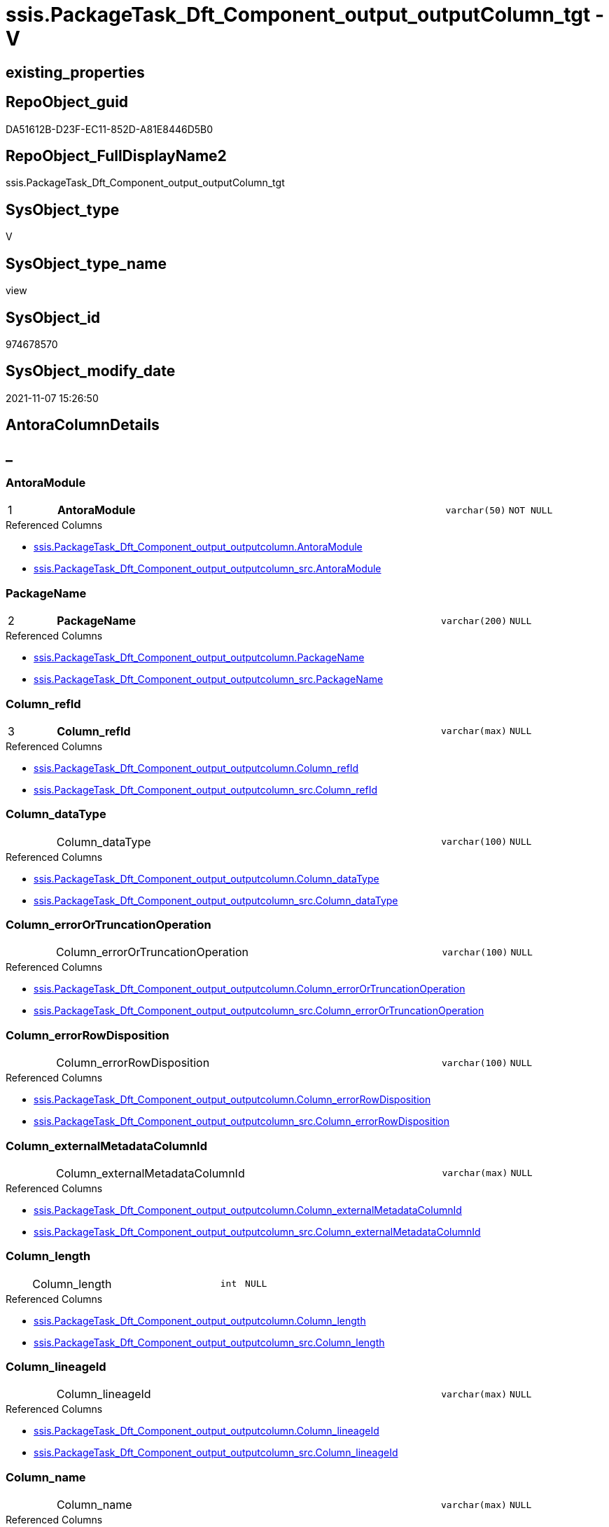 // tag::HeaderFullDisplayName[]
= ssis.PackageTask_Dft_Component_output_outputColumn_tgt - V
// end::HeaderFullDisplayName[]

== existing_properties

// tag::existing_properties[]

:ExistsProperty--antorareferencedlist:
:ExistsProperty--antorareferencinglist:
:ExistsProperty--has_history:
:ExistsProperty--has_history_columns:
:ExistsProperty--inheritancetype:
:ExistsProperty--is_persistence:
:ExistsProperty--is_persistence_check_duplicate_per_pk:
:ExistsProperty--is_persistence_check_for_empty_source:
:ExistsProperty--is_persistence_delete_changed:
:ExistsProperty--is_persistence_delete_missing:
:ExistsProperty--is_persistence_insert:
:ExistsProperty--is_persistence_truncate:
:ExistsProperty--is_persistence_update_changed:
:ExistsProperty--is_repo_managed:
:ExistsProperty--is_ssas:
:ExistsProperty--persistence_source_repoobject_fullname:
:ExistsProperty--persistence_source_repoobject_fullname2:
:ExistsProperty--persistence_source_repoobject_guid:
:ExistsProperty--persistence_source_repoobject_xref:
:ExistsProperty--pk_index_guid:
:ExistsProperty--pk_indexpatterncolumndatatype:
:ExistsProperty--pk_indexpatterncolumnname:
:ExistsProperty--referencedobjectlist:
:ExistsProperty--usp_persistence_repoobject_guid:
:ExistsProperty--sql_modules_definition:
:ExistsProperty--FK:
:ExistsProperty--AntoraIndexList:
:ExistsProperty--Columns:
// end::existing_properties[]

== RepoObject_guid

// tag::RepoObject_guid[]
DA51612B-D23F-EC11-852D-A81E8446D5B0
// end::RepoObject_guid[]

== RepoObject_FullDisplayName2

// tag::RepoObject_FullDisplayName2[]
ssis.PackageTask_Dft_Component_output_outputColumn_tgt
// end::RepoObject_FullDisplayName2[]

== SysObject_type

// tag::SysObject_type[]
V 
// end::SysObject_type[]

== SysObject_type_name

// tag::SysObject_type_name[]
view
// end::SysObject_type_name[]

== SysObject_id

// tag::SysObject_id[]
974678570
// end::SysObject_id[]

== SysObject_modify_date

// tag::SysObject_modify_date[]
2021-11-07 15:26:50
// end::SysObject_modify_date[]

== AntoraColumnDetails

// tag::AntoraColumnDetails[]
[discrete]
== _


[#column-antoramodule]
=== AntoraModule

[cols="d,8a,m,m,m"]
|===
|1
|*AntoraModule*
|varchar(50)
|NOT NULL
|
|===

.Referenced Columns
--
* xref:ssis.packagetask_dft_component_output_outputcolumn.adoc#column-antoramodule[+ssis.PackageTask_Dft_Component_output_outputcolumn.AntoraModule+]
* xref:ssis.packagetask_dft_component_output_outputcolumn_src.adoc#column-antoramodule[+ssis.PackageTask_Dft_Component_output_outputcolumn_src.AntoraModule+]
--


[#column-packagename]
=== PackageName

[cols="d,8a,m,m,m"]
|===
|2
|*PackageName*
|varchar(200)
|NULL
|
|===

.Referenced Columns
--
* xref:ssis.packagetask_dft_component_output_outputcolumn.adoc#column-packagename[+ssis.PackageTask_Dft_Component_output_outputcolumn.PackageName+]
* xref:ssis.packagetask_dft_component_output_outputcolumn_src.adoc#column-packagename[+ssis.PackageTask_Dft_Component_output_outputcolumn_src.PackageName+]
--


[#column-columnunderlinerefid]
=== Column_refId

[cols="d,8a,m,m,m"]
|===
|3
|*Column_refId*
|varchar(max)
|NULL
|
|===

.Referenced Columns
--
* xref:ssis.packagetask_dft_component_output_outputcolumn.adoc#column-columnunderlinerefid[+ssis.PackageTask_Dft_Component_output_outputcolumn.Column_refId+]
* xref:ssis.packagetask_dft_component_output_outputcolumn_src.adoc#column-columnunderlinerefid[+ssis.PackageTask_Dft_Component_output_outputcolumn_src.Column_refId+]
--


[#column-columnunderlinedatatype]
=== Column_dataType

[cols="d,8a,m,m,m"]
|===
|
|Column_dataType
|varchar(100)
|NULL
|
|===

.Referenced Columns
--
* xref:ssis.packagetask_dft_component_output_outputcolumn.adoc#column-columnunderlinedatatype[+ssis.PackageTask_Dft_Component_output_outputcolumn.Column_dataType+]
* xref:ssis.packagetask_dft_component_output_outputcolumn_src.adoc#column-columnunderlinedatatype[+ssis.PackageTask_Dft_Component_output_outputcolumn_src.Column_dataType+]
--


[#column-columnunderlineerrorortruncationoperation]
=== Column_errorOrTruncationOperation

[cols="d,8a,m,m,m"]
|===
|
|Column_errorOrTruncationOperation
|varchar(100)
|NULL
|
|===

.Referenced Columns
--
* xref:ssis.packagetask_dft_component_output_outputcolumn.adoc#column-columnunderlineerrorortruncationoperation[+ssis.PackageTask_Dft_Component_output_outputcolumn.Column_errorOrTruncationOperation+]
* xref:ssis.packagetask_dft_component_output_outputcolumn_src.adoc#column-columnunderlineerrorortruncationoperation[+ssis.PackageTask_Dft_Component_output_outputcolumn_src.Column_errorOrTruncationOperation+]
--


[#column-columnunderlineerrorrowdisposition]
=== Column_errorRowDisposition

[cols="d,8a,m,m,m"]
|===
|
|Column_errorRowDisposition
|varchar(100)
|NULL
|
|===

.Referenced Columns
--
* xref:ssis.packagetask_dft_component_output_outputcolumn.adoc#column-columnunderlineerrorrowdisposition[+ssis.PackageTask_Dft_Component_output_outputcolumn.Column_errorRowDisposition+]
* xref:ssis.packagetask_dft_component_output_outputcolumn_src.adoc#column-columnunderlineerrorrowdisposition[+ssis.PackageTask_Dft_Component_output_outputcolumn_src.Column_errorRowDisposition+]
--


[#column-columnunderlineexternalmetadatacolumnid]
=== Column_externalMetadataColumnId

[cols="d,8a,m,m,m"]
|===
|
|Column_externalMetadataColumnId
|varchar(max)
|NULL
|
|===

.Referenced Columns
--
* xref:ssis.packagetask_dft_component_output_outputcolumn.adoc#column-columnunderlineexternalmetadatacolumnid[+ssis.PackageTask_Dft_Component_output_outputcolumn.Column_externalMetadataColumnId+]
* xref:ssis.packagetask_dft_component_output_outputcolumn_src.adoc#column-columnunderlineexternalmetadatacolumnid[+ssis.PackageTask_Dft_Component_output_outputcolumn_src.Column_externalMetadataColumnId+]
--


[#column-columnunderlinelength]
=== Column_length

[cols="d,8a,m,m,m"]
|===
|
|Column_length
|int
|NULL
|
|===

.Referenced Columns
--
* xref:ssis.packagetask_dft_component_output_outputcolumn.adoc#column-columnunderlinelength[+ssis.PackageTask_Dft_Component_output_outputcolumn.Column_length+]
* xref:ssis.packagetask_dft_component_output_outputcolumn_src.adoc#column-columnunderlinelength[+ssis.PackageTask_Dft_Component_output_outputcolumn_src.Column_length+]
--


[#column-columnunderlinelineageid]
=== Column_lineageId

[cols="d,8a,m,m,m"]
|===
|
|Column_lineageId
|varchar(max)
|NULL
|
|===

.Referenced Columns
--
* xref:ssis.packagetask_dft_component_output_outputcolumn.adoc#column-columnunderlinelineageid[+ssis.PackageTask_Dft_Component_output_outputcolumn.Column_lineageId+]
* xref:ssis.packagetask_dft_component_output_outputcolumn_src.adoc#column-columnunderlinelineageid[+ssis.PackageTask_Dft_Component_output_outputcolumn_src.Column_lineageId+]
--


[#column-columnunderlinename]
=== Column_name

[cols="d,8a,m,m,m"]
|===
|
|Column_name
|varchar(max)
|NULL
|
|===

.Referenced Columns
--
* xref:ssis.packagetask_dft_component_output_outputcolumn.adoc#column-columnunderlinename[+ssis.PackageTask_Dft_Component_output_outputcolumn.Column_name+]
* xref:ssis.packagetask_dft_component_output_outputcolumn_src.adoc#column-columnunderlinename[+ssis.PackageTask_Dft_Component_output_outputcolumn_src.Column_name+]
--


[#column-columnunderlineprecision]
=== Column_precision

[cols="d,8a,m,m,m"]
|===
|
|Column_precision
|int
|NULL
|
|===

.Referenced Columns
--
* xref:ssis.packagetask_dft_component_output_outputcolumn.adoc#column-columnunderlineprecision[+ssis.PackageTask_Dft_Component_output_outputcolumn.Column_precision+]
* xref:ssis.packagetask_dft_component_output_outputcolumn_src.adoc#column-columnunderlineprecision[+ssis.PackageTask_Dft_Component_output_outputcolumn_src.Column_precision+]
--


[#column-columnunderlinescale]
=== Column_scale

[cols="d,8a,m,m,m"]
|===
|
|Column_scale
|int
|NULL
|
|===

.Referenced Columns
--
* xref:ssis.packagetask_dft_component_output_outputcolumn.adoc#column-columnunderlinescale[+ssis.PackageTask_Dft_Component_output_outputcolumn.Column_scale+]
* xref:ssis.packagetask_dft_component_output_outputcolumn_src.adoc#column-columnunderlinescale[+ssis.PackageTask_Dft_Component_output_outputcolumn_src.Column_scale+]
--


[#column-columnunderlinetruncationrowdisposition]
=== Column_truncationRowDisposition

[cols="d,8a,m,m,m"]
|===
|
|Column_truncationRowDisposition
|varchar(max)
|NULL
|
|===

.Referenced Columns
--
* xref:ssis.packagetask_dft_component_output_outputcolumn.adoc#column-columnunderlinetruncationrowdisposition[+ssis.PackageTask_Dft_Component_output_outputcolumn.Column_truncationRowDisposition+]
* xref:ssis.packagetask_dft_component_output_outputcolumn_src.adoc#column-columnunderlinetruncationrowdisposition[+ssis.PackageTask_Dft_Component_output_outputcolumn_src.Column_truncationRowDisposition+]
--


[#column-componentunderlinerefid]
=== Component_refId

[cols="d,8a,m,m,m"]
|===
|
|Component_refId
|varchar(max)
|NULL
|
|===

.Referenced Columns
--
* xref:ssis.packagetask_dft_component_output_outputcolumn.adoc#column-componentunderlinerefid[+ssis.PackageTask_Dft_Component_output_outputcolumn.Component_refId+]
* xref:ssis.packagetask_dft_component_output_outputcolumn_src.adoc#column-componentunderlinerefid[+ssis.PackageTask_Dft_Component_output_outputcolumn_src.Component_refId+]
--


[#column-controlflowdetailsrowid]
=== ControlFlowDetailsRowID

[cols="d,8a,m,m,m"]
|===
|
|ControlFlowDetailsRowID
|int
|NOT NULL
|
|===

.Referenced Columns
--
* xref:ssis.packagetask_dft_component_output_outputcolumn.adoc#column-controlflowdetailsrowid[+ssis.PackageTask_Dft_Component_output_outputcolumn.ControlFlowDetailsRowID+]
* xref:ssis.packagetask_dft_component_output_outputcolumn_src.adoc#column-controlflowdetailsrowid[+ssis.PackageTask_Dft_Component_output_outputcolumn_src.ControlFlowDetailsRowID+]
--


[#column-outputunderlineiserrorout]
=== output_isErrorOut

[cols="d,8a,m,m,m"]
|===
|
|output_isErrorOut
|bit
|NULL
|
|===

.Referenced Columns
--
* xref:ssis.packagetask_dft_component_output_outputcolumn.adoc#column-outputunderlineiserrorout[+ssis.PackageTask_Dft_Component_output_outputcolumn.output_isErrorOut+]
* xref:ssis.packagetask_dft_component_output_outputcolumn_src.adoc#column-outputunderlineiserrorout[+ssis.PackageTask_Dft_Component_output_outputcolumn_src.output_isErrorOut+]
--


[#column-outputunderlinename]
=== output_name

[cols="d,8a,m,m,m"]
|===
|
|output_name
|varchar(500)
|NULL
|
|===

.Referenced Columns
--
* xref:ssis.packagetask_dft_component_output_outputcolumn.adoc#column-outputunderlinename[+ssis.PackageTask_Dft_Component_output_outputcolumn.output_name+]
* xref:ssis.packagetask_dft_component_output_outputcolumn_src.adoc#column-outputunderlinename[+ssis.PackageTask_Dft_Component_output_outputcolumn_src.output_name+]
--


[#column-outputunderlinerefid]
=== output_refId

[cols="d,8a,m,m,m"]
|===
|
|output_refId
|varchar(max)
|NULL
|
|===

.Referenced Columns
--
* xref:ssis.packagetask_dft_component_output_outputcolumn.adoc#column-outputunderlinerefid[+ssis.PackageTask_Dft_Component_output_outputcolumn.output_refId+]
* xref:ssis.packagetask_dft_component_output_outputcolumn_src.adoc#column-outputunderlinerefid[+ssis.PackageTask_Dft_Component_output_outputcolumn_src.output_refId+]
--


[#column-taskpath]
=== TaskPath

[cols="d,8a,m,m,m"]
|===
|
|TaskPath
|varchar(8000)
|NULL
|
|===

.Referenced Columns
--
* xref:ssis.packagetask_dft_component_output_outputcolumn.adoc#column-taskpath[+ssis.PackageTask_Dft_Component_output_outputcolumn.TaskPath+]
* xref:ssis.packagetask_dft_component_output_outputcolumn_src.adoc#column-taskpath[+ssis.PackageTask_Dft_Component_output_outputcolumn_src.TaskPath+]
--


// end::AntoraColumnDetails[]

== AntoraPkColumnTableRows

// tag::AntoraPkColumnTableRows[]
|1
|*<<column-antoramodule>>*
|varchar(50)
|NOT NULL
|

|2
|*<<column-packagename>>*
|varchar(200)
|NULL
|

|3
|*<<column-columnunderlinerefid>>*
|varchar(max)
|NULL
|

















// end::AntoraPkColumnTableRows[]

== AntoraNonPkColumnTableRows

// tag::AntoraNonPkColumnTableRows[]



|
|<<column-columnunderlinedatatype>>
|varchar(100)
|NULL
|

|
|<<column-columnunderlineerrorortruncationoperation>>
|varchar(100)
|NULL
|

|
|<<column-columnunderlineerrorrowdisposition>>
|varchar(100)
|NULL
|

|
|<<column-columnunderlineexternalmetadatacolumnid>>
|varchar(max)
|NULL
|

|
|<<column-columnunderlinelength>>
|int
|NULL
|

|
|<<column-columnunderlinelineageid>>
|varchar(max)
|NULL
|

|
|<<column-columnunderlinename>>
|varchar(max)
|NULL
|

|
|<<column-columnunderlineprecision>>
|int
|NULL
|

|
|<<column-columnunderlinescale>>
|int
|NULL
|

|
|<<column-columnunderlinetruncationrowdisposition>>
|varchar(max)
|NULL
|

|
|<<column-componentunderlinerefid>>
|varchar(max)
|NULL
|

|
|<<column-controlflowdetailsrowid>>
|int
|NOT NULL
|

|
|<<column-outputunderlineiserrorout>>
|bit
|NULL
|

|
|<<column-outputunderlinename>>
|varchar(500)
|NULL
|

|
|<<column-outputunderlinerefid>>
|varchar(max)
|NULL
|

|
|<<column-taskpath>>
|varchar(8000)
|NULL
|

// end::AntoraNonPkColumnTableRows[]

== AntoraIndexList

// tag::AntoraIndexList[]

[#index-pkunderlinepackagetaskunderlinedftunderlinecomponentunderlineoutputunderlineoutputcolumnunderlinetgt]
=== PK_PackageTask_Dft_Component_output_outputColumn_tgt

* IndexSemanticGroup: xref:other/indexsemanticgroup.adoc#startbnoblankgroupendb[no_group]
+
--
* <<column-AntoraModule>>; varchar(50)
* <<column-PackageName>>; varchar(200)
* <<column-Column_refId>>; varchar(max)
--
* PK, Unique, Real: 1, 1, 0


[#index-idxunderlinepackagetaskunderlinedftunderlinecomponentunderlineoutputunderlineoutputcolumnunderlinetgtunderlineunderline2]
=== idx_PackageTask_Dft_Component_output_outputColumn_tgt++__++2

* IndexSemanticGroup: xref:other/indexsemanticgroup.adoc#startbnoblankgroupendb[no_group]
+
--
* <<column-AntoraModule>>; varchar(50)
* <<column-PackageName>>; varchar(200)
--
* PK, Unique, Real: 0, 0, 0


[#index-idxunderlinepackagetaskunderlinedftunderlinecomponentunderlineoutputunderlineoutputcolumnunderlinetgtunderlineunderline3]
=== idx_PackageTask_Dft_Component_output_outputColumn_tgt++__++3

* IndexSemanticGroup: xref:other/indexsemanticgroup.adoc#startbnoblankgroupendb[no_group]
+
--
* <<column-AntoraModule>>; varchar(50)
--
* PK, Unique, Real: 0, 0, 0

// end::AntoraIndexList[]

== AntoraMeasureDetails

// tag::AntoraMeasureDetails[]

// end::AntoraMeasureDetails[]

== AntoraMeasureDescriptions



== AntoraParameterList

// tag::AntoraParameterList[]

// end::AntoraParameterList[]

== AntoraXrefCulturesList

// tag::AntoraXrefCulturesList[]
* xref:dhw:sqldb:ssis.packagetask_dft_component_output_outputcolumn_tgt.adoc[] - 
// end::AntoraXrefCulturesList[]

== cultures_count

// tag::cultures_count[]
1
// end::cultures_count[]

== Other tags

source: property.RepoObjectProperty_cross As rop_cross


=== additional_reference_csv

// tag::additional_reference_csv[]

// end::additional_reference_csv[]


=== AdocUspSteps

// tag::adocuspsteps[]

// end::adocuspsteps[]


=== AntoraReferencedList

// tag::antorareferencedlist[]
* xref:dhw:sqldb:ssis.antoramodule_tgt_filter.adoc[]
* xref:dhw:sqldb:ssis.packagetask_dft_component_output_outputcolumn_src.adoc[]
// end::antorareferencedlist[]


=== AntoraReferencingList

// tag::antorareferencinglist[]
* xref:dhw:sqldb:ssis.packagetask_dft_component_output_outputcolumn.adoc[]
* xref:dhw:sqldb:ssis.usp_persist_packagetask_dft_component_output_outputcolumn_tgt.adoc[]
// end::antorareferencinglist[]


=== Description

// tag::description[]

// end::description[]


=== exampleUsage

// tag::exampleusage[]

// end::exampleusage[]


=== exampleUsage_2

// tag::exampleusage_2[]

// end::exampleusage_2[]


=== exampleUsage_3

// tag::exampleusage_3[]

// end::exampleusage_3[]


=== exampleUsage_4

// tag::exampleusage_4[]

// end::exampleusage_4[]


=== exampleUsage_5

// tag::exampleusage_5[]

// end::exampleusage_5[]


=== exampleWrong_Usage

// tag::examplewrong_usage[]

// end::examplewrong_usage[]


=== has_execution_plan_issue

// tag::has_execution_plan_issue[]

// end::has_execution_plan_issue[]


=== has_get_referenced_issue

// tag::has_get_referenced_issue[]

// end::has_get_referenced_issue[]


=== has_history

// tag::has_history[]
0
// end::has_history[]


=== has_history_columns

// tag::has_history_columns[]
0
// end::has_history_columns[]


=== InheritanceType

// tag::inheritancetype[]
13
// end::inheritancetype[]


=== is_persistence

// tag::is_persistence[]
1
// end::is_persistence[]


=== is_persistence_check_duplicate_per_pk

// tag::is_persistence_check_duplicate_per_pk[]
0
// end::is_persistence_check_duplicate_per_pk[]


=== is_persistence_check_for_empty_source

// tag::is_persistence_check_for_empty_source[]
0
// end::is_persistence_check_for_empty_source[]


=== is_persistence_delete_changed

// tag::is_persistence_delete_changed[]
0
// end::is_persistence_delete_changed[]


=== is_persistence_delete_missing

// tag::is_persistence_delete_missing[]
1
// end::is_persistence_delete_missing[]


=== is_persistence_insert

// tag::is_persistence_insert[]
1
// end::is_persistence_insert[]


=== is_persistence_truncate

// tag::is_persistence_truncate[]
0
// end::is_persistence_truncate[]


=== is_persistence_update_changed

// tag::is_persistence_update_changed[]
1
// end::is_persistence_update_changed[]


=== is_repo_managed

// tag::is_repo_managed[]
1
// end::is_repo_managed[]


=== is_ssas

// tag::is_ssas[]
0
// end::is_ssas[]


=== microsoft_database_tools_support

// tag::microsoft_database_tools_support[]

// end::microsoft_database_tools_support[]


=== MS_Description

// tag::ms_description[]

// end::ms_description[]


=== persistence_source_RepoObject_fullname

// tag::persistence_source_repoobject_fullname[]
[ssis].[PackageTask_Dft_Component_output_outputcolumn_src]
// end::persistence_source_repoobject_fullname[]


=== persistence_source_RepoObject_fullname2

// tag::persistence_source_repoobject_fullname2[]
ssis.PackageTask_Dft_Component_output_outputcolumn_src
// end::persistence_source_repoobject_fullname2[]


=== persistence_source_RepoObject_guid

// tag::persistence_source_repoobject_guid[]
78CC7FC6-CF3F-EC11-852D-A81E8446D5B0
// end::persistence_source_repoobject_guid[]


=== persistence_source_RepoObject_xref

// tag::persistence_source_repoobject_xref[]
xref:ssis.packagetask_dft_component_output_outputcolumn_src.adoc[]
// end::persistence_source_repoobject_xref[]


=== pk_index_guid

// tag::pk_index_guid[]
0C346EB1-D73F-EC11-852D-A81E8446D5B0
// end::pk_index_guid[]


=== pk_IndexPatternColumnDatatype

// tag::pk_indexpatterncolumndatatype[]
varchar(50),varchar(200),varchar(max)
// end::pk_indexpatterncolumndatatype[]


=== pk_IndexPatternColumnName

// tag::pk_indexpatterncolumnname[]
AntoraModule,PackageName,Column_refId
// end::pk_indexpatterncolumnname[]


=== pk_IndexSemanticGroup

// tag::pk_indexsemanticgroup[]

// end::pk_indexsemanticgroup[]


=== ReferencedObjectList

// tag::referencedobjectlist[]
* [ssis].[AntoraModule_tgt_filter]
* [ssis].[PackageTask_Dft_Component_output_outputcolumn]
* [ssis].[PackageTask_Dft_Component_output_outputcolumn_src]
// end::referencedobjectlist[]


=== usp_persistence_RepoObject_guid

// tag::usp_persistence_repoobject_guid[]
27950354-DC3F-EC11-852D-A81E8446D5B0
// end::usp_persistence_repoobject_guid[]


=== UspExamples

// tag::uspexamples[]

// end::uspexamples[]


=== uspgenerator_usp_id

// tag::uspgenerator_usp_id[]

// end::uspgenerator_usp_id[]


=== UspParameters

// tag::uspparameters[]

// end::uspparameters[]

== Boolean Attributes

source: property.RepoObjectProperty WHERE property_int = 1

// tag::boolean_attributes[]

:is_persistence:
:is_persistence_delete_missing:
:is_persistence_insert:
:is_persistence_update_changed:
:is_repo_managed:

// end::boolean_attributes[]

== PlantUML diagrams

=== PlantUML Entity

// tag::puml_entity[]
[plantuml, entity-{docname}, svg, subs=macros]
....
'Left to right direction
top to bottom direction
hide circle
'avoide "." issues:
set namespaceSeparator none


skinparam class {
  BackgroundColor White
  BackgroundColor<<FN>> Yellow
  BackgroundColor<<FS>> Yellow
  BackgroundColor<<FT>> LightGray
  BackgroundColor<<IF>> Yellow
  BackgroundColor<<IS>> Yellow
  BackgroundColor<<P>>  Aqua
  BackgroundColor<<PC>> Aqua
  BackgroundColor<<SN>> Yellow
  BackgroundColor<<SO>> SlateBlue
  BackgroundColor<<TF>> LightGray
  BackgroundColor<<TR>> Tomato
  BackgroundColor<<U>>  White
  BackgroundColor<<V>>  WhiteSmoke
  BackgroundColor<<X>>  Aqua
  BackgroundColor<<external>> AliceBlue
}


entity "puml-link:dhw:sqldb:ssis.packagetask_dft_component_output_outputcolumn_tgt.adoc[]" as ssis.PackageTask_Dft_Component_output_outputColumn_tgt << V >> {
  - **AntoraModule** : (varchar(50))
  **PackageName** : (varchar(200))
  **Column_refId** : (varchar(max))
  Column_dataType : (varchar(100))
  Column_errorOrTruncationOperation : (varchar(100))
  Column_errorRowDisposition : (varchar(100))
  Column_externalMetadataColumnId : (varchar(max))
  Column_length : (int)
  Column_lineageId : (varchar(max))
  Column_name : (varchar(max))
  Column_precision : (int)
  Column_scale : (int)
  Column_truncationRowDisposition : (varchar(max))
  Component_refId : (varchar(max))
  - ControlFlowDetailsRowID : (int)
  output_isErrorOut : (bit)
  output_name : (varchar(500))
  output_refId : (varchar(max))
  TaskPath : (varchar(8000))
  --
}
....

// end::puml_entity[]

=== PlantUML Entity 1 1 FK

// tag::puml_entity_1_1_fk[]
[plantuml, entity_1_1_fk-{docname}, svg, subs=macros]
....
@startuml
left to right direction
'top to bottom direction
hide circle
'avoide "." issues:
set namespaceSeparator none


skinparam class {
  BackgroundColor White
  BackgroundColor<<FN>> Yellow
  BackgroundColor<<FS>> Yellow
  BackgroundColor<<FT>> LightGray
  BackgroundColor<<IF>> Yellow
  BackgroundColor<<IS>> Yellow
  BackgroundColor<<P>>  Aqua
  BackgroundColor<<PC>> Aqua
  BackgroundColor<<SN>> Yellow
  BackgroundColor<<SO>> SlateBlue
  BackgroundColor<<TF>> LightGray
  BackgroundColor<<TR>> Tomato
  BackgroundColor<<U>>  White
  BackgroundColor<<V>>  WhiteSmoke
  BackgroundColor<<X>>  Aqua
  BackgroundColor<<external>> AliceBlue
}


entity "puml-link:dhw:sqldb:ssis.packagetask_dft_component_output_outputcolumn_tgt.adoc[]" as ssis.PackageTask_Dft_Component_output_outputColumn_tgt << V >> {
- **PK_PackageTask_Dft_Component_output_outputColumn_tgt**

..
AntoraModule; varchar(50)
PackageName; varchar(200)
Column_refId; varchar(max)
--
- idx_PackageTask_Dft_Component_output_outputColumn_tgt__2

..
AntoraModule; varchar(50)
PackageName; varchar(200)
--
- idx_PackageTask_Dft_Component_output_outputColumn_tgt__3

..
AntoraModule; varchar(50)
}



footer The diagram is interactive and contains links.

@enduml
....

// end::puml_entity_1_1_fk[]

=== PlantUML 1 1 ObjectRef

// tag::puml_entity_1_1_objectref[]
[plantuml, entity_1_1_objectref-{docname}, svg, subs=macros]
....
@startuml
left to right direction
'top to bottom direction
hide circle
'avoide "." issues:
set namespaceSeparator none


skinparam class {
  BackgroundColor White
  BackgroundColor<<FN>> Yellow
  BackgroundColor<<FS>> Yellow
  BackgroundColor<<FT>> LightGray
  BackgroundColor<<IF>> Yellow
  BackgroundColor<<IS>> Yellow
  BackgroundColor<<P>>  Aqua
  BackgroundColor<<PC>> Aqua
  BackgroundColor<<SN>> Yellow
  BackgroundColor<<SO>> SlateBlue
  BackgroundColor<<TF>> LightGray
  BackgroundColor<<TR>> Tomato
  BackgroundColor<<U>>  White
  BackgroundColor<<V>>  WhiteSmoke
  BackgroundColor<<X>>  Aqua
  BackgroundColor<<external>> AliceBlue
}


entity "puml-link:dhw:sqldb:ssis.antoramodule_tgt_filter.adoc[]" as ssis.AntoraModule_tgt_filter << V >> {
  --
}

entity "puml-link:dhw:sqldb:ssis.packagetask_dft_component_output_outputcolumn.adoc[]" as ssis.PackageTask_Dft_Component_output_outputcolumn << U >> {
  --
}

entity "puml-link:dhw:sqldb:ssis.packagetask_dft_component_output_outputcolumn_src.adoc[]" as ssis.PackageTask_Dft_Component_output_outputcolumn_src << V >> {
  - **AntoraModule** : (varchar(50))
  **PackageName** : (varchar(200))
  **Column_refId** : (varchar(max))
  --
}

entity "puml-link:dhw:sqldb:ssis.packagetask_dft_component_output_outputcolumn_tgt.adoc[]" as ssis.PackageTask_Dft_Component_output_outputColumn_tgt << V >> {
  - **AntoraModule** : (varchar(50))
  **PackageName** : (varchar(200))
  **Column_refId** : (varchar(max))
  --
}

entity "puml-link:dhw:sqldb:ssis.usp_persist_packagetask_dft_component_output_outputcolumn_tgt.adoc[]" as ssis.usp_PERSIST_PackageTask_Dft_Component_output_outputColumn_tgt << P >> {
  --
}

ssis.AntoraModule_tgt_filter <.. ssis.PackageTask_Dft_Component_output_outputcolumn_tgt
ssis.PackageTask_Dft_Component_output_outputcolumn_src <.. ssis.PackageTask_Dft_Component_output_outputcolumn_tgt
ssis.PackageTask_Dft_Component_output_outputcolumn_tgt <.. ssis.PackageTask_Dft_Component_output_outputcolumn
ssis.PackageTask_Dft_Component_output_outputColumn_tgt <.. ssis.usp_PERSIST_PackageTask_Dft_Component_output_outputColumn_tgt

footer The diagram is interactive and contains links.

@enduml
....

// end::puml_entity_1_1_objectref[]

=== PlantUML 30 0 ObjectRef

// tag::puml_entity_30_0_objectref[]
[plantuml, entity_30_0_objectref-{docname}, svg, subs=macros]
....
@startuml
'Left to right direction
top to bottom direction
hide circle
'avoide "." issues:
set namespaceSeparator none


skinparam class {
  BackgroundColor White
  BackgroundColor<<FN>> Yellow
  BackgroundColor<<FS>> Yellow
  BackgroundColor<<FT>> LightGray
  BackgroundColor<<IF>> Yellow
  BackgroundColor<<IS>> Yellow
  BackgroundColor<<P>>  Aqua
  BackgroundColor<<PC>> Aqua
  BackgroundColor<<SN>> Yellow
  BackgroundColor<<SO>> SlateBlue
  BackgroundColor<<TF>> LightGray
  BackgroundColor<<TR>> Tomato
  BackgroundColor<<U>>  White
  BackgroundColor<<V>>  WhiteSmoke
  BackgroundColor<<X>>  Aqua
  BackgroundColor<<external>> AliceBlue
}


entity "puml-link:dhw:sqldb:ssis.antoramodule_tgt_filter.adoc[]" as ssis.AntoraModule_tgt_filter << V >> {
  --
}

entity "puml-link:dhw:sqldb:ssis.package_src.adoc[]" as ssis.Package_src << V >> {
  - **AntoraModule** : (varchar(50))
  **PackageName** : (varchar(200))
  --
}

entity "puml-link:dhw:sqldb:ssis.packagetask_dft_component_output_outputcolumn_src.adoc[]" as ssis.PackageTask_Dft_Component_output_outputcolumn_src << V >> {
  - **AntoraModule** : (varchar(50))
  **PackageName** : (varchar(200))
  **Column_refId** : (varchar(max))
  --
}

entity "puml-link:dhw:sqldb:ssis.packagetask_dft_component_output_outputcolumn_tgt.adoc[]" as ssis.PackageTask_Dft_Component_output_outputColumn_tgt << V >> {
  - **AntoraModule** : (varchar(50))
  **PackageName** : (varchar(200))
  **Column_refId** : (varchar(max))
  --
}

entity "puml-link:dhw:sqldb:ssis.project.adoc[]" as ssis.Project << U >> {
  - **AntoraModule** : (varchar(50))
  --
}

entity "puml-link:dhw:sqldb:ssis_t.pkgstats.adoc[]" as ssis_t.pkgStats << U >> {
  - **RowID** : (int)
  --
}

entity "puml-link:dhw:sqldb:ssis_t.tblcontrolflow.adoc[]" as ssis_t.TblControlFlow << U >> {
  - **ControlFlowDetailsRowID** : (int)
  --
}

entity "puml-link:dhw:sqldb:ssis_t.tbltask_dft_component.adoc[]" as ssis_t.TblTask_Dft_Component << U >> {
  - **DftComponentId** : (int)
  --
}

entity "puml-link:dhw:sqldb:ssis_t.tbltask_dft_component_outputs_outputcolumn_src.adoc[]" as ssis_t.TblTask_Dft_Component_outputs_outputColumn_src << V >> {
  --
}

ssis.AntoraModule_tgt_filter <.. ssis.PackageTask_Dft_Component_output_outputcolumn_tgt
ssis.Package_src <.. ssis.AntoraModule_tgt_filter
ssis.Package_src <.. ssis.PackageTask_Dft_Component_output_outputcolumn_src
ssis.PackageTask_Dft_Component_output_outputcolumn_src <.. ssis.PackageTask_Dft_Component_output_outputcolumn_tgt
ssis.Project <.. ssis.Package_src
ssis_t.pkgStats <.. ssis.Package_src
ssis_t.TblControlFlow <.. ssis.PackageTask_Dft_Component_output_outputcolumn_src
ssis_t.TblTask_Dft_Component <.. ssis_t.TblTask_Dft_Component_outputs_outputColumn_src
ssis_t.TblTask_Dft_Component_outputs_outputColumn_src <.. ssis.PackageTask_Dft_Component_output_outputcolumn_src

footer The diagram is interactive and contains links.

@enduml
....

// end::puml_entity_30_0_objectref[]

=== PlantUML 0 30 ObjectRef

// tag::puml_entity_0_30_objectref[]
[plantuml, entity_0_30_objectref-{docname}, svg, subs=macros]
....
@startuml
'Left to right direction
top to bottom direction
hide circle
'avoide "." issues:
set namespaceSeparator none


skinparam class {
  BackgroundColor White
  BackgroundColor<<FN>> Yellow
  BackgroundColor<<FS>> Yellow
  BackgroundColor<<FT>> LightGray
  BackgroundColor<<IF>> Yellow
  BackgroundColor<<IS>> Yellow
  BackgroundColor<<P>>  Aqua
  BackgroundColor<<PC>> Aqua
  BackgroundColor<<SN>> Yellow
  BackgroundColor<<SO>> SlateBlue
  BackgroundColor<<TF>> LightGray
  BackgroundColor<<TR>> Tomato
  BackgroundColor<<U>>  White
  BackgroundColor<<V>>  WhiteSmoke
  BackgroundColor<<X>>  Aqua
  BackgroundColor<<external>> AliceBlue
}


entity "puml-link:dhw:sqldb:docs.ssis_adoc.adoc[]" as docs.ssis_Adoc << V >> {
  - **AntoraModule** : (varchar(50))
  **PackageBasename** : (varchar(8000))
  --
}

entity "puml-link:dhw:sqldb:docs.ssis_adoc_t.adoc[]" as docs.ssis_Adoc_T << U >> {
  - **AntoraModule** : (varchar(50))
  **PackageBasename** : (varchar(8000))
  --
}

entity "puml-link:dhw:sqldb:docs.ssis_dfttaskcomponentlist.adoc[]" as docs.ssis_DftTaskComponentList << V >> {
  --
}

entity "puml-link:dhw:sqldb:docs.ssis_dfttaskcomponentoutputcolumnlist.adoc[]" as docs.ssis_DftTaskComponentOutputColumnList << V >> {
  --
}

entity "puml-link:dhw:sqldb:docs.ssis_dfttaskcomponentoutputlist.adoc[]" as docs.ssis_DftTaskComponentOutputList << V >> {
  --
}

entity "puml-link:dhw:sqldb:docs.ssis_task.adoc[]" as docs.ssis_Task << V >> {
  --
}

entity "puml-link:dhw:sqldb:docs.ssis_tasklist.adoc[]" as docs.ssis_TaskList << V >> {
  --
}

entity "puml-link:dhw:sqldb:docs.usp_antoraexport.adoc[]" as docs.usp_AntoraExport << P >> {
  --
}

entity "puml-link:dhw:sqldb:docs.usp_antoraexport_ssispartialscontent.adoc[]" as docs.usp_AntoraExport_SsisPartialsContent << P >> {
  --
}

entity "puml-link:dhw:sqldb:docs.usp_persist_ssis_adoc_t.adoc[]" as docs.usp_PERSIST_ssis_Adoc_T << P >> {
  --
}

entity "puml-link:dhw:sqldb:ssis.packagetask_dft_component_output_outputcolumn.adoc[]" as ssis.PackageTask_Dft_Component_output_outputcolumn << U >> {
  --
}

entity "puml-link:dhw:sqldb:ssis.packagetask_dft_component_output_outputcolumn_tgt.adoc[]" as ssis.PackageTask_Dft_Component_output_outputColumn_tgt << V >> {
  - **AntoraModule** : (varchar(50))
  **PackageName** : (varchar(200))
  **Column_refId** : (varchar(max))
  --
}

entity "puml-link:dhw:sqldb:ssis.usp_import.adoc[]" as ssis.usp_import << P >> {
  --
}

entity "puml-link:dhw:sqldb:ssis.usp_persist_packagetask_dft_component_output_outputcolumn_tgt.adoc[]" as ssis.usp_PERSIST_PackageTask_Dft_Component_output_outputColumn_tgt << P >> {
  --
}

docs.ssis_Adoc <.. docs.usp_PERSIST_ssis_Adoc_T
docs.ssis_Adoc <.. docs.ssis_Adoc_T
docs.ssis_Adoc_T <.. docs.usp_PERSIST_ssis_Adoc_T
docs.ssis_Adoc_T <.. docs.usp_AntoraExport_SsisPartialsContent
docs.ssis_DftTaskComponentList <.. docs.ssis_Task
docs.ssis_DftTaskComponentList <.. docs.ssis_TaskList
docs.ssis_DftTaskComponentOutputColumnList <.. docs.ssis_DftTaskComponentOutputList
docs.ssis_DftTaskComponentOutputList <.. docs.ssis_DftTaskComponentList
docs.ssis_TaskList <.. docs.ssis_Adoc
docs.usp_AntoraExport_SsisPartialsContent <.. docs.usp_AntoraExport
docs.usp_PERSIST_ssis_Adoc_T <.. docs.usp_AntoraExport_SsisPartialsContent
ssis.PackageTask_Dft_Component_output_outputcolumn <.. docs.ssis_DftTaskComponentOutputColumnList
ssis.PackageTask_Dft_Component_output_outputcolumn_tgt <.. ssis.PackageTask_Dft_Component_output_outputcolumn
ssis.PackageTask_Dft_Component_output_outputColumn_tgt <.. ssis.usp_PERSIST_PackageTask_Dft_Component_output_outputColumn_tgt
ssis.usp_PERSIST_PackageTask_Dft_Component_output_outputColumn_tgt <.. ssis.usp_import

footer The diagram is interactive and contains links.

@enduml
....

// end::puml_entity_0_30_objectref[]

=== PlantUML 1 1 ColumnRef

// tag::puml_entity_1_1_colref[]
[plantuml, entity_1_1_colref-{docname}, svg, subs=macros]
....
@startuml
left to right direction
'top to bottom direction
hide circle
'avoide "." issues:
set namespaceSeparator none


skinparam class {
  BackgroundColor White
  BackgroundColor<<FN>> Yellow
  BackgroundColor<<FS>> Yellow
  BackgroundColor<<FT>> LightGray
  BackgroundColor<<IF>> Yellow
  BackgroundColor<<IS>> Yellow
  BackgroundColor<<P>>  Aqua
  BackgroundColor<<PC>> Aqua
  BackgroundColor<<SN>> Yellow
  BackgroundColor<<SO>> SlateBlue
  BackgroundColor<<TF>> LightGray
  BackgroundColor<<TR>> Tomato
  BackgroundColor<<U>>  White
  BackgroundColor<<V>>  WhiteSmoke
  BackgroundColor<<X>>  Aqua
  BackgroundColor<<external>> AliceBlue
}


entity "puml-link:dhw:sqldb:ssis.antoramodule_tgt_filter.adoc[]" as ssis.AntoraModule_tgt_filter << V >> {
  - AntoraModule : (varchar(50))
  --
}

entity "puml-link:dhw:sqldb:ssis.packagetask_dft_component_output_outputcolumn.adoc[]" as ssis.PackageTask_Dft_Component_output_outputcolumn << U >> {
  - AntoraModule : (varchar(50))
  Column_dataType : (varchar(100))
  Column_errorOrTruncationOperation : (varchar(100))
  Column_errorRowDisposition : (varchar(100))
  Column_externalMetadataColumnId : (varchar(max))
  Column_length : (int)
  Column_lineageId : (varchar(max))
  Column_name : (varchar(max))
  Column_precision : (int)
  Column_refId : (varchar(max))
  Column_scale : (int)
  Column_truncationRowDisposition : (varchar(max))
  Component_refId : (varchar(max))
  - ControlFlowDetailsRowID : (int)
  output_isErrorOut : (bit)
  output_name : (varchar(500))
  output_refId : (varchar(max))
  PackageName : (varchar(200))
  TaskPath : (varchar(8000))
  --
}

entity "puml-link:dhw:sqldb:ssis.packagetask_dft_component_output_outputcolumn_src.adoc[]" as ssis.PackageTask_Dft_Component_output_outputcolumn_src << V >> {
  - **AntoraModule** : (varchar(50))
  **PackageName** : (varchar(200))
  **Column_refId** : (varchar(max))
  Column_dataType : (varchar(100))
  Column_errorOrTruncationOperation : (varchar(100))
  Column_errorRowDisposition : (varchar(100))
  Column_externalMetadataColumnId : (varchar(max))
  Column_length : (int)
  Column_lineageId : (varchar(max))
  Column_name : (varchar(max))
  Column_precision : (int)
  Column_scale : (int)
  Column_truncationRowDisposition : (varchar(max))
  Component_refId : (varchar(max))
  - ControlFlowDetailsRowID : (int)
  output_isErrorOut : (bit)
  output_name : (varchar(500))
  output_refId : (varchar(max))
  TaskPath : (varchar(8000))
  --
}

entity "puml-link:dhw:sqldb:ssis.packagetask_dft_component_output_outputcolumn_tgt.adoc[]" as ssis.PackageTask_Dft_Component_output_outputColumn_tgt << V >> {
  - **AntoraModule** : (varchar(50))
  **PackageName** : (varchar(200))
  **Column_refId** : (varchar(max))
  Column_dataType : (varchar(100))
  Column_errorOrTruncationOperation : (varchar(100))
  Column_errorRowDisposition : (varchar(100))
  Column_externalMetadataColumnId : (varchar(max))
  Column_length : (int)
  Column_lineageId : (varchar(max))
  Column_name : (varchar(max))
  Column_precision : (int)
  Column_scale : (int)
  Column_truncationRowDisposition : (varchar(max))
  Component_refId : (varchar(max))
  - ControlFlowDetailsRowID : (int)
  output_isErrorOut : (bit)
  output_name : (varchar(500))
  output_refId : (varchar(max))
  TaskPath : (varchar(8000))
  --
}

entity "puml-link:dhw:sqldb:ssis.usp_persist_packagetask_dft_component_output_outputcolumn_tgt.adoc[]" as ssis.usp_PERSIST_PackageTask_Dft_Component_output_outputColumn_tgt << P >> {
  --
}

ssis.AntoraModule_tgt_filter <.. ssis.PackageTask_Dft_Component_output_outputcolumn_tgt
ssis.PackageTask_Dft_Component_output_outputcolumn_src <.. ssis.PackageTask_Dft_Component_output_outputcolumn_tgt
ssis.PackageTask_Dft_Component_output_outputcolumn_tgt <.. ssis.PackageTask_Dft_Component_output_outputcolumn
ssis.PackageTask_Dft_Component_output_outputColumn_tgt <.. ssis.usp_PERSIST_PackageTask_Dft_Component_output_outputColumn_tgt
"ssis.PackageTask_Dft_Component_output_outputcolumn::AntoraModule" <-- "ssis.PackageTask_Dft_Component_output_outputcolumn_tgt::AntoraModule"
"ssis.PackageTask_Dft_Component_output_outputcolumn::Column_dataType" <-- "ssis.PackageTask_Dft_Component_output_outputcolumn_tgt::Column_dataType"
"ssis.PackageTask_Dft_Component_output_outputcolumn::Column_errorOrTruncationOperation" <-- "ssis.PackageTask_Dft_Component_output_outputcolumn_tgt::Column_errorOrTruncationOperation"
"ssis.PackageTask_Dft_Component_output_outputcolumn::Column_errorRowDisposition" <-- "ssis.PackageTask_Dft_Component_output_outputcolumn_tgt::Column_errorRowDisposition"
"ssis.PackageTask_Dft_Component_output_outputcolumn::Column_externalMetadataColumnId" <-- "ssis.PackageTask_Dft_Component_output_outputcolumn_tgt::Column_externalMetadataColumnId"
"ssis.PackageTask_Dft_Component_output_outputcolumn::Column_length" <-- "ssis.PackageTask_Dft_Component_output_outputcolumn_tgt::Column_length"
"ssis.PackageTask_Dft_Component_output_outputcolumn::Column_lineageId" <-- "ssis.PackageTask_Dft_Component_output_outputcolumn_tgt::Column_lineageId"
"ssis.PackageTask_Dft_Component_output_outputcolumn::Column_name" <-- "ssis.PackageTask_Dft_Component_output_outputcolumn_tgt::Column_name"
"ssis.PackageTask_Dft_Component_output_outputcolumn::Column_precision" <-- "ssis.PackageTask_Dft_Component_output_outputcolumn_tgt::Column_precision"
"ssis.PackageTask_Dft_Component_output_outputcolumn::Column_refId" <-- "ssis.PackageTask_Dft_Component_output_outputcolumn_tgt::Column_refId"
"ssis.PackageTask_Dft_Component_output_outputcolumn::Column_scale" <-- "ssis.PackageTask_Dft_Component_output_outputcolumn_tgt::Column_scale"
"ssis.PackageTask_Dft_Component_output_outputcolumn::Column_truncationRowDisposition" <-- "ssis.PackageTask_Dft_Component_output_outputcolumn_tgt::Column_truncationRowDisposition"
"ssis.PackageTask_Dft_Component_output_outputcolumn::Component_refId" <-- "ssis.PackageTask_Dft_Component_output_outputcolumn_tgt::Component_refId"
"ssis.PackageTask_Dft_Component_output_outputcolumn::ControlFlowDetailsRowID" <-- "ssis.PackageTask_Dft_Component_output_outputcolumn_tgt::ControlFlowDetailsRowID"
"ssis.PackageTask_Dft_Component_output_outputcolumn::output_isErrorOut" <-- "ssis.PackageTask_Dft_Component_output_outputcolumn_tgt::output_isErrorOut"
"ssis.PackageTask_Dft_Component_output_outputcolumn::output_name" <-- "ssis.PackageTask_Dft_Component_output_outputcolumn_tgt::output_name"
"ssis.PackageTask_Dft_Component_output_outputcolumn::output_refId" <-- "ssis.PackageTask_Dft_Component_output_outputcolumn_tgt::output_refId"
"ssis.PackageTask_Dft_Component_output_outputcolumn::PackageName" <-- "ssis.PackageTask_Dft_Component_output_outputcolumn_tgt::PackageName"
"ssis.PackageTask_Dft_Component_output_outputcolumn::TaskPath" <-- "ssis.PackageTask_Dft_Component_output_outputcolumn_tgt::TaskPath"
"ssis.PackageTask_Dft_Component_output_outputcolumn_src::AntoraModule" <-- "ssis.PackageTask_Dft_Component_output_outputcolumn_tgt::AntoraModule"
"ssis.PackageTask_Dft_Component_output_outputcolumn_src::Column_dataType" <-- "ssis.PackageTask_Dft_Component_output_outputcolumn_tgt::Column_dataType"
"ssis.PackageTask_Dft_Component_output_outputcolumn_src::Column_errorOrTruncationOperation" <-- "ssis.PackageTask_Dft_Component_output_outputcolumn_tgt::Column_errorOrTruncationOperation"
"ssis.PackageTask_Dft_Component_output_outputcolumn_src::Column_errorRowDisposition" <-- "ssis.PackageTask_Dft_Component_output_outputcolumn_tgt::Column_errorRowDisposition"
"ssis.PackageTask_Dft_Component_output_outputcolumn_src::Column_externalMetadataColumnId" <-- "ssis.PackageTask_Dft_Component_output_outputcolumn_tgt::Column_externalMetadataColumnId"
"ssis.PackageTask_Dft_Component_output_outputcolumn_src::Column_length" <-- "ssis.PackageTask_Dft_Component_output_outputcolumn_tgt::Column_length"
"ssis.PackageTask_Dft_Component_output_outputcolumn_src::Column_lineageId" <-- "ssis.PackageTask_Dft_Component_output_outputcolumn_tgt::Column_lineageId"
"ssis.PackageTask_Dft_Component_output_outputcolumn_src::Column_name" <-- "ssis.PackageTask_Dft_Component_output_outputcolumn_tgt::Column_name"
"ssis.PackageTask_Dft_Component_output_outputcolumn_src::Column_precision" <-- "ssis.PackageTask_Dft_Component_output_outputcolumn_tgt::Column_precision"
"ssis.PackageTask_Dft_Component_output_outputcolumn_src::Column_refId" <-- "ssis.PackageTask_Dft_Component_output_outputcolumn_tgt::Column_refId"
"ssis.PackageTask_Dft_Component_output_outputcolumn_src::Column_scale" <-- "ssis.PackageTask_Dft_Component_output_outputcolumn_tgt::Column_scale"
"ssis.PackageTask_Dft_Component_output_outputcolumn_src::Column_truncationRowDisposition" <-- "ssis.PackageTask_Dft_Component_output_outputcolumn_tgt::Column_truncationRowDisposition"
"ssis.PackageTask_Dft_Component_output_outputcolumn_src::Component_refId" <-- "ssis.PackageTask_Dft_Component_output_outputcolumn_tgt::Component_refId"
"ssis.PackageTask_Dft_Component_output_outputcolumn_src::ControlFlowDetailsRowID" <-- "ssis.PackageTask_Dft_Component_output_outputcolumn_tgt::ControlFlowDetailsRowID"
"ssis.PackageTask_Dft_Component_output_outputcolumn_src::output_isErrorOut" <-- "ssis.PackageTask_Dft_Component_output_outputcolumn_tgt::output_isErrorOut"
"ssis.PackageTask_Dft_Component_output_outputcolumn_src::output_name" <-- "ssis.PackageTask_Dft_Component_output_outputcolumn_tgt::output_name"
"ssis.PackageTask_Dft_Component_output_outputcolumn_src::output_refId" <-- "ssis.PackageTask_Dft_Component_output_outputcolumn_tgt::output_refId"
"ssis.PackageTask_Dft_Component_output_outputcolumn_src::PackageName" <-- "ssis.PackageTask_Dft_Component_output_outputcolumn_tgt::PackageName"
"ssis.PackageTask_Dft_Component_output_outputcolumn_src::TaskPath" <-- "ssis.PackageTask_Dft_Component_output_outputcolumn_tgt::TaskPath"

footer The diagram is interactive and contains links.

@enduml
....

// end::puml_entity_1_1_colref[]


== sql_modules_definition

// tag::sql_modules_definition[]
[%collapsible]
=======
[source,sql,numbered,indent=0]
----
create View [ssis].[PackageTask_Dft_Component_output_outputcolumn_tgt]
As
Select
    tgt.AntoraModule
  , tgt.PackageName
  , tgt.Component_refId
  , tgt.output_refId
  , tgt.output_name
  , tgt.output_isErrorOut
  , tgt.Column_refId
  , tgt.Column_name
  , tgt.Column_dataType
  , tgt.Column_length
  , tgt.Column_precision
  , tgt.Column_scale
  , tgt.Column_errorOrTruncationOperation
  , tgt.Column_errorRowDisposition
  , tgt.Column_externalMetadataColumnId
  , tgt.Column_lineageId
  , tgt.Column_truncationRowDisposition
  , tgt.TaskPath
  , tgt.ControlFlowDetailsRowID
From
    [ssis].[PackageTask_Dft_Component_output_outputcolumn] As tgt
Where
    Exists
(
    Select
        1
    From
        ssis.AntoraModule_tgt_filter As f
    Where
        tgt.AntoraModule = f.AntoraModule
)




----
=======
// end::sql_modules_definition[]


